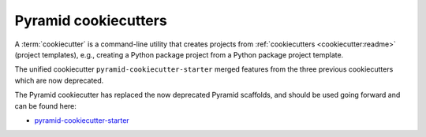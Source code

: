 .. _cookiecutters:

Pyramid cookiecutters
=====================

.. versionadded:: 1.8
    Added cookiecutter support.

.. versionchanged:: 1.10
    Merged features from ``pyramid-cookiecutter-alchemy`` and ``pyramid-cookiecutter-zodb`` into the single cookiecutter to rule them all, ``pyramid-cookiecutter-starter``.

.. deprecated:: 1.10
    ``pyramid-cookiecutter-alchemy`` and ``pyramid-cookiecutter-zodb`` are no longer supported.
    Use ``pyramid-cookiecutter-starter`` going forward.

A :term:`cookiecutter` is a command-line utility that creates projects from :ref:`cookiecutters <cookiecutter:readme>` (project templates), e.g., creating a Python package project from a Python package project template.

The unified cookiecutter ``pyramid-cookiecutter-starter`` merged features from the three previous cookiecutters which are now deprecated.

The Pyramid cookiecutter has replaced the now deprecated Pyramid scaffolds, and should be used going forward and can be found here:

* `pyramid-cookiecutter-starter <https://github.com/Pylons/pyramid-cookiecutter-starter>`_

.. seealso::

    See also `Cookiecutter Installation <https://cookiecutter.readthedocs.io/en/latest/installation.html>`_ and `Cookiecutter Features <https://cookiecutter.readthedocs.io/en/latest/readme.html#features>`_. Development of cookiecutters is documented under `Learn the Basics of Cookiecutter by Creating a Cookiecutter <https://cookiecutter.readthedocs.io/en/latest/first_steps.html>`_.

.. seealso::

    See also :term:`scaffold`.

